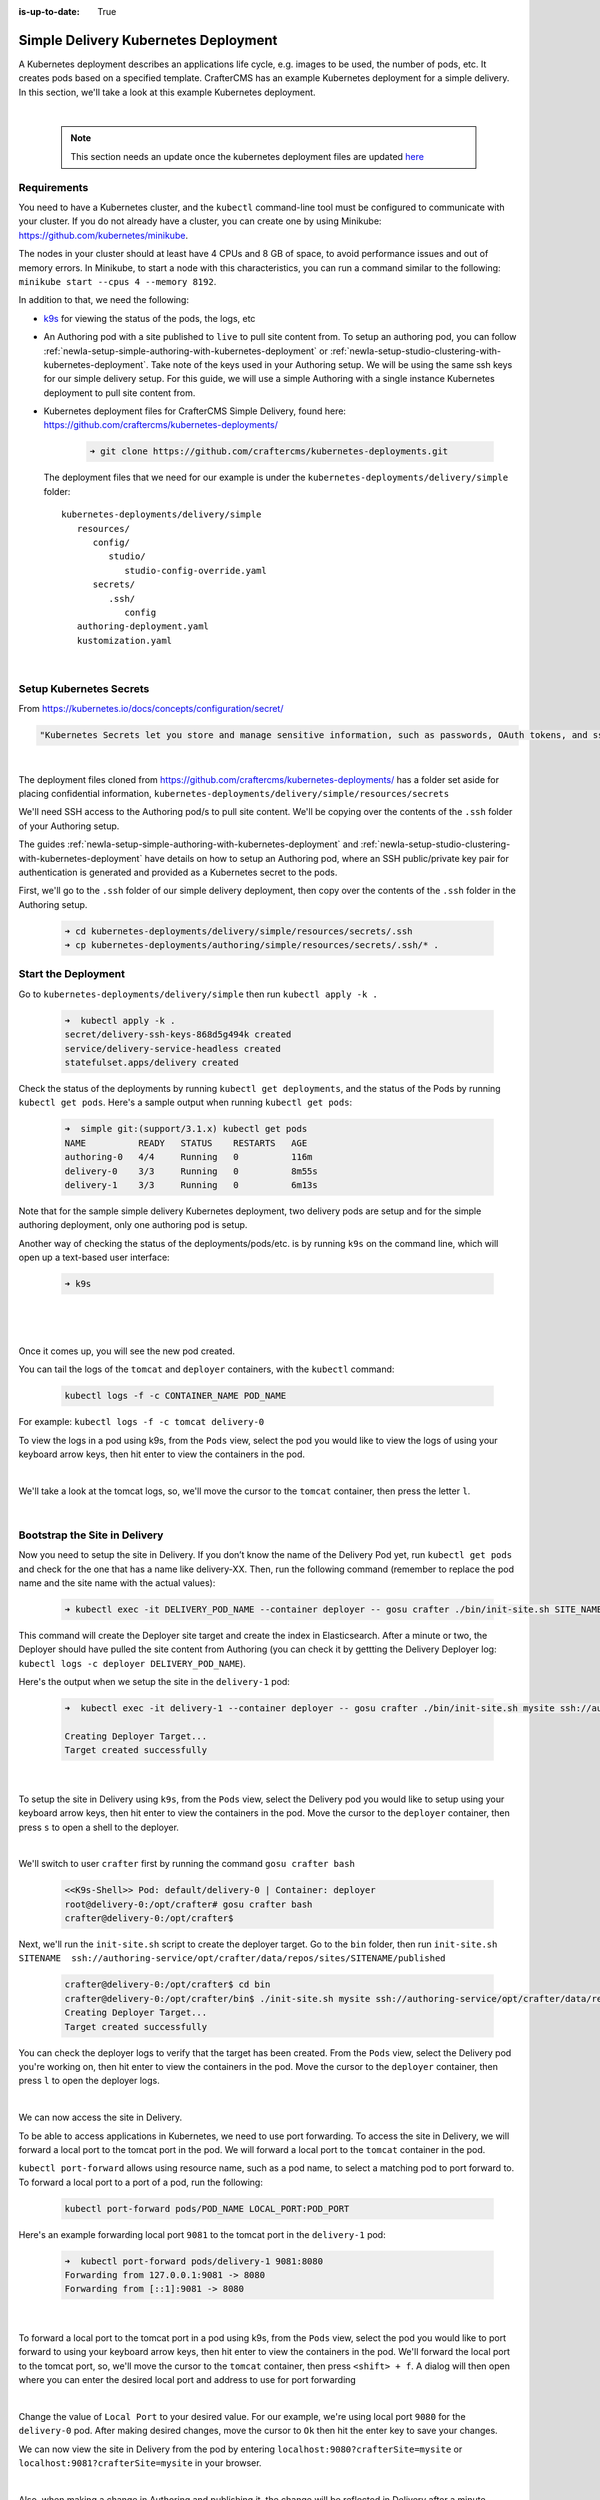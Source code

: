 :is-up-to-date: True

.. index:: Simple Delivery Kubernetes Deployment, Example Kubernetes deployment of simple Delivery

.. _newIa-simple-delivery-kubernetes-deployment:

=====================================
Simple Delivery Kubernetes Deployment
=====================================

A Kubernetes deployment describes an applications life cycle, e.g. images to be used, the number of pods, etc. It creates pods based on a specified template.  CrafterCMS has an example Kubernetes deployment for a simple delivery.  In this section, we'll take a look at this example Kubernetes deployment.

.. TODO: Update screens and text once https://github.com/craftercms/craftercms/issues/5285 is done

|

   .. note::
      This section needs an update once the kubernetes deployment files are updated `here <https://github.com/craftercms/craftercms/issues/5285>`__

------------
Requirements
------------

You need to have a Kubernetes cluster, and the ``kubectl`` command-line tool must be configured to communicate with your
cluster. If you do not already have a cluster, you can create one by using Minikube:
https://github.com/kubernetes/minikube.

The nodes in your cluster should at least have 4 CPUs and 8 GB of space, to avoid performance issues and out of memory
errors. In Minikube, to start a node with this characteristics, you can run a command similar to the following:
``minikube start --cpus 4 --memory 8192``.

In addition to that, we need the following:

* `k9s <https://k9scli.io/>`__ for viewing the status of the pods, the logs, etc
* An Authoring pod with a site published to ``live`` to pull site content from.
  To setup an authoring pod, you can follow  :ref:`newIa-setup-simple-authoring-with-kubernetes-deployment` or :ref:`newIa-setup-studio-clustering-with-kubernetes-deployment`.  Take note of the keys used in your Authoring setup.  We will be using the same ssh keys for our simple delivery setup.
  For this guide, we will use a simple Authoring with a single instance Kubernetes deployment to pull site content from.

* Kubernetes deployment files for CrafterCMS Simple Delivery, found here: https://github.com/craftercms/kubernetes-deployments/

     .. code-block:: sh

        ➜ git clone https://github.com/craftercms/kubernetes-deployments.git

  The deployment files that we need for our example is under the ``kubernetes-deployments/delivery/simple`` folder::

      kubernetes-deployments/delivery/simple
         resources/
            config/
               studio/
                  studio-config-override.yaml
            secrets/
               .ssh/
                  config
         authoring-deployment.yaml
         kustomization.yaml

  |

------------------------
Setup Kubernetes Secrets
------------------------

From https://kubernetes.io/docs/concepts/configuration/secret/

.. code-block:: text

   "Kubernetes Secrets let you store and manage sensitive information, such as passwords, OAuth tokens, and ssh keys."

|

The deployment files cloned from https://github.com/craftercms/kubernetes-deployments/ has a folder set aside for placing confidential information, ``kubernetes-deployments/delivery/simple/resources/secrets``

We'll need SSH access to the Authoring pod/s to pull site content. We'll be copying over the contents of the ``.ssh`` folder of your Authoring setup.

The guides :ref:`newIa-setup-simple-authoring-with-kubernetes-deployment` and :ref:`newIa-setup-studio-clustering-with-kubernetes-deployment` have details on how to setup an Authoring pod, where an SSH public/private key pair for authentication is generated and provided as a Kubernetes secret to the pods.

First, we'll go to the ``.ssh`` folder of our simple delivery deployment, then copy over the contents of the ``.ssh`` folder in the Authoring setup.

   .. code-block:: bash

      ➜ cd kubernetes-deployments/delivery/simple/resources/secrets/.ssh
      ➜ cp kubernetes-deployments/authoring/simple/resources/secrets/.ssh/* .

--------------------
Start the Deployment
--------------------

Go to ``kubernetes-deployments/delivery/simple`` then run ``kubectl apply -k .``

   .. code-block:: bash

      ➜  kubectl apply -k .
      secret/delivery-ssh-keys-868d5g494k created
      service/delivery-service-headless created
      statefulset.apps/delivery created

Check the status of the deployments by running ``kubectl get deployments``, and the status of the Pods by running ``kubectl get pods``.  Here's a sample output when running ``kubectl get pods``:

   .. code-block:: bash

      ➜  simple git:(support/3.1.x) kubectl get pods
      NAME          READY   STATUS    RESTARTS   AGE
      authoring-0   4/4     Running   0          116m
      delivery-0    3/3     Running   0          8m55s
      delivery-1    3/3     Running   0          6m13s

Note that for the sample simple delivery Kubernetes deployment, two delivery pods are setup and for the simple authoring deployment, only one authoring pod is setup.

Another way of checking the status of the deployments/pods/etc. is by running ``k9s`` on the command line, which will open up a text-based user interface:

   .. code-block:: bash

      ➜ k9s

   |

.. image:: /_static/images/system-admin/simple-delivery-k9s-start.jpg
   :alt: CrafterCMS Simple Delivery Kubernetes Deployment
   :width: 100%
   :align: center

|

Once it comes up, you will see the new pod created.

You can tail the logs of the ``tomcat`` and ``deployer`` containers, with the ``kubectl`` command:

   .. code-block:: bash

      kubectl logs -f -c CONTAINER_NAME POD_NAME

For example: ``kubectl logs -f -c tomcat delivery-0``

To view the logs in a pod using k9s, from the ``Pods`` view, select the pod you would like to view the logs of using your keyboard arrow keys, then hit enter to view the containers in the pod.

.. image:: /_static/images/system-admin/simple-delivery-k9s-containers.jpg
   :alt: Simple Delivery Kubernetes deployments - k9s container views
   :width: 100%
   :align: center

|

We'll take a look at the tomcat logs, so, we'll move the cursor to the ``tomcat`` container, then press the letter ``l``.

.. image:: /_static/images/system-admin/simple-delivery-k9s-logs.jpg
   :alt: Simple Delivery Kubernetes deployments - k9s log views
   :width: 100%
   :align: center

|

------------------------------
Bootstrap the Site in Delivery
------------------------------
Now you need to setup the site in Delivery. If you don’t know the name of the Delivery Pod yet, run ``kubectl get pods`` and check for the one that has a name like delivery-XX. Then, run the following command (remember to replace the pod name and the site name with the actual values):

   .. code-block:: bash

      ➜ kubectl exec -it DELIVERY_POD_NAME --container deployer -- gosu crafter ./bin/init-site.sh SITE_NAME ssh://authoring-service/opt/crafter/data/repos/sites/SITE_NAME/published

This command will create the Deployer site target and create the index in Elasticsearch. After a minute or two, the Deployer should have pulled the site content from Authoring (you can check it by gettting the Delivery Deployer log: ``kubectl logs -c deployer DELIVERY_POD_NAME``).

Here's the output when we setup the site in the ``delivery-1`` pod:

   .. code-block:: bash

      ➜  kubectl exec -it delivery-1 --container deployer -- gosu crafter ./bin/init-site.sh mysite ssh://authoring-service/opt/crafter/data/repos/sites/mysite/published

      Creating Deployer Target...
      Target created successfully

   |

To setup the site in Delivery using ``k9s``, from the ``Pods`` view, select the Delivery pod you would like to setup using your keyboard arrow keys, then hit enter to view the containers in the pod.  Move the cursor to the ``deployer`` container, then press ``s`` to open a shell to the deployer.

.. image:: /_static/images/system-admin/simple-delivery-k9s-deployer-shell.png
   :alt: Simple Delivery Kubernetes deployments - k9s deployer shell opened
   :width: 100%
   :align: center

|

We'll switch to user ``crafter`` first by  running the command ``gosu crafter bash``

   .. code-block:: bash

      <<K9s-Shell>> Pod: default/delivery-0 | Container: deployer
      root@delivery-0:/opt/crafter# gosu crafter bash
      crafter@delivery-0:/opt/crafter$

Next, we'll run the ``init-site.sh`` script to create the deployer target.  Go to the ``bin`` folder, then run ``init-site.sh SITENAME  ssh://authoring-service/opt/crafter/data/repos/sites/SITENAME/published``

   .. code-block:: bash

      crafter@delivery-0:/opt/crafter$ cd bin
      crafter@delivery-0:/opt/crafter/bin$ ./init-site.sh mysite ssh://authoring-service/opt/crafter/data/repos/sites/mysite/published
      Creating Deployer Target...
      Target created successfully

You can check the deployer logs to verify that the target has been created. From the ``Pods`` view, select the Delivery pod you're working on, then hit enter to view the containers in the pod. Move the cursor to the ``deployer`` container, then press ``l`` to open the deployer logs.

.. image:: /_static/images/system-admin/simple-delivery-k9s-deployer-logs.jpg
   :alt: Simple Delivery Kubernetes deployments - k9s deployer log opened
   :width: 100%
   :align: center

|

We can now access the site in Delivery.

To be able to access applications in Kubernetes, we need to use port forwarding.  To access the site in Delivery, we will forward a local port to the tomcat port in the pod.  We will forward a local port to the ``tomcat`` container in the pod.

``kubectl port-forward`` allows using resource name, such as a pod name, to select a matching pod to port forward to.  To forward a local port to a port of a pod, run the following:

   .. code-block:: bash

      kubectl port-forward pods/POD_NAME LOCAL_PORT:POD_PORT

Here's an example forwarding local port ``9081`` to the tomcat port in the ``delivery-1`` pod:

   .. code-block:: bash

      ➜  kubectl port-forward pods/delivery-1 9081:8080
      Forwarding from 127.0.0.1:9081 -> 8080
      Forwarding from [::1]:9081 -> 8080

   |

To forward a local port to the tomcat port in a pod using k9s, from the ``Pods`` view, select the pod you would like to port forward to using your keyboard arrow keys, then hit enter to view the containers in the pod.  We'll forward the local port to the tomcat port, so, we'll move the cursor to the ``tomcat`` container, then press ``<shift> + f``.  A dialog  will then open where you can enter the desired local port and address to use for port forwarding

.. image:: /_static/images/system-admin/simple-delivery-k9s-port-forward.jpg
   :alt: Simple Delivery Kubernetes deployments - k9s port forward
   :width: 100%
   :align: center

|

Change the value of ``Local Port`` to your desired value.  For our example, we're using local port ``9080`` for the ``delivery-0`` pod.  After making desired changes, move the cursor to ``Ok`` then hit the enter key to save your changes.

We can now view the site in Delivery from the pod by entering ``localhost:9080?crafterSite=mysite`` or ``localhost:9081?crafterSite=mysite`` in your browser.

.. image:: /_static/images/system-admin/simple-delivery-site-in-browser.jpg
   :alt: Simple Delivery Kubernetes deployments - Access site in delivery
   :width: 100%
   :align: center

|

Also, when making a change in Authoring and publishing it, the change will be reflected in Delivery after a minute.